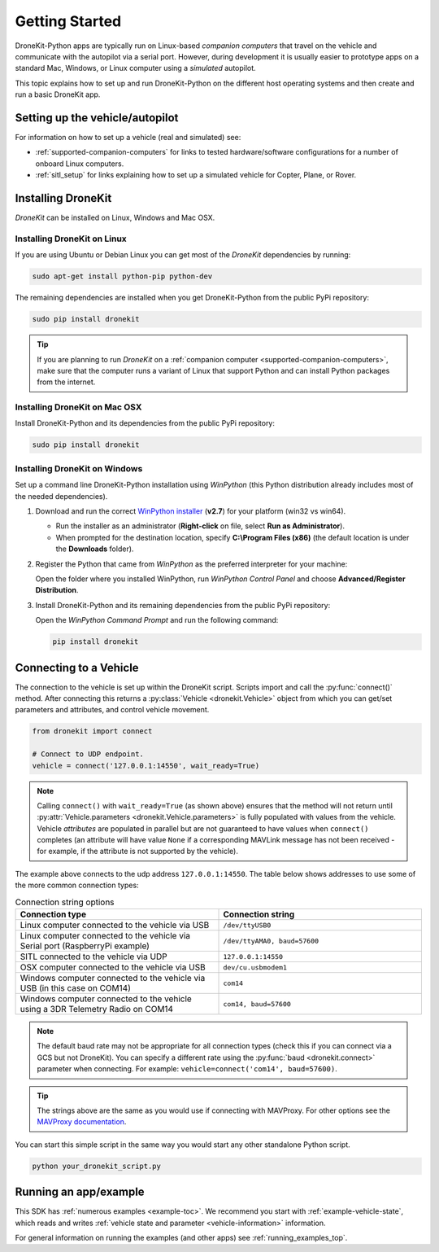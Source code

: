 .. _get-started:

===============
Getting Started
===============

DroneKit-Python apps are typically run on Linux-based *companion computers* that travel 
on the vehicle and communicate with the autopilot via a serial port. However, during development it is usually easier to 
prototype apps on a standard Mac, Windows, or Linux computer using a *simulated* autopilot. 


This topic explains how to set up and run DroneKit-Python on the different host operating systems
and then create and run a basic DroneKit app. 



Setting up the vehicle/autopilot
================================

For information on how to set up a vehicle (real and simulated) see:

* :ref:`supported-companion-computers` for links to tested hardware/software configurations for a number of onboard Linux computers. 
* :ref:`sitl_setup` for links explaining how to set up a simulated vehicle for Copter, Plane, or Rover.



Installing DroneKit
===================

*DroneKit* can be installed on Linux, Windows and Mac OSX.


.. _getting_started_installing_dronekit_linux:

Installing DroneKit on Linux
----------------------------

If you are using Ubuntu or Debian Linux you can get most of the *DroneKit* dependencies by running:

.. code:: bash

    sudo apt-get install python-pip python-dev


The remaining dependencies are installed when you get DroneKit-Python from the public PyPi repository:

.. code:: bash

    sudo pip install dronekit



.. tip:: 

    If you are planning to run *DroneKit* on a :ref:`companion computer <supported-companion-computers>`, make sure that the 
    computer runs a variant of Linux that support Python and can install Python packages from the internet.


Installing DroneKit on Mac OSX
------------------------------

Install DroneKit-Python and its dependencies from the public PyPi repository:

.. code:: bash

    sudo pip install dronekit
    


.. _get_started_install_dk_windows:

Installing DroneKit on Windows
------------------------------

Set up a command line DroneKit-Python installation using *WinPython* (this Python distribution already includes most of the needed dependencies).


#. Download and run the correct `WinPython installer <http://sourceforge.net/projects/winpython/files/WinPython_2.7/2.7.6.4/>`_ (**v2.7**) for your platform (win32 vs win64).
   
   * Run the installer as an administrator (**Right-click** on file, select **Run as Administrator**). 
   * When prompted for the destination location, specify **C:\\Program Files (x86)** 
     (the default location is under the **Downloads** folder).

#. Register the Python that came from *WinPython* as the preferred interpreter for your machine:

   Open the folder where you installed WinPython, run *WinPython Control Panel* and choose **Advanced/Register Distribution**.

   .. image:: http://dev.ardupilot.com/wp-content/uploads/sites/6/2014/03/Screenshot-from-2014-09-03-083816.png

#. Install DroneKit-Python and its remaining dependencies from the public PyPi repository:

   Open the *WinPython Command Prompt* and run the following command:

   .. code:: bash

        pip install dronekit

        
        
.. _get_started_connect_string:

.. _get_started_connecting:

Connecting to a Vehicle
=======================

The connection to the vehicle is set up within the DroneKit script. Scripts import and call the :py:func:`connect()` method. 
After connecting this returns a :py:class:`Vehicle <dronekit.Vehicle>` object from which you can get/set parameters 
and attributes, and control vehicle movement.

.. code:: python

    from dronekit import connect
    
    # Connect to UDP endpoint.
    vehicle = connect('127.0.0.1:14550', wait_ready=True)
    
.. note:: 

    Calling ``connect()`` with ``wait_ready=True`` (as shown above) ensures that the method will not return until 
    :py:attr:`Vehicle.parameters <dronekit.Vehicle.parameters>` is fully populated with values from the vehicle. 
    Vehicle *attributes* are populated in parallel but are not guaranteed to have values when ``connect()`` completes 
    (an attribute will have value ``None`` if a corresponding MAVLink message has not been received - for example, 
    if the attribute is not supported by the vehicle).

The example above connects to the udp address ``127.0.0.1:14550``. The table below shows addresses to use some of 
the more common connection types:



.. list-table:: Connection string options
   :widths: 10 10
   :header-rows: 1

   * - Connection type
     - Connection string
   * - Linux computer connected to the vehicle via USB
     - ``/dev/ttyUSB0``
   * - Linux computer connected to the vehicle via Serial port (RaspberryPi example)
     - ``/dev/ttyAMA0, baud=57600``
   * - SITL connected to the vehicle via UDP
     - ``127.0.0.1:14550``
   * - OSX computer connected to the vehicle via USB
     - ``dev/cu.usbmodem1``
   * - Windows computer connected to the vehicle via USB (in this case on COM14)
     - ``com14``
   * - Windows computer connected to the vehicle using a 3DR Telemetry Radio on COM14
     - ``com14, baud=57600``
     
.. note:: 
    The default baud rate may not be appropriate for all connection types (check this 
    if you can connect via a GCS but not DroneKit).
    You can specify a different rate using the :py:func:`baud <dronekit.connect>` 
    parameter when connecting. For example: ``vehicle=connect('com14', baud=57600)``.
     
.. tip::

    The strings above are the same as you would use if connecting with MAVProxy. For other options see the 
    `MAVProxy documentation <http://dronecode.github.io/MAVProxy/html/getting_started/starting.html#master>`_.

    
You can start this simple script in the same way you would start any other standalone Python script. 

.. code-block:: bash

    python your_dronekit_script.py



.. todo:: Connect method here needs to link to the function, but it isn't exported yet. Fix that once the API tidied.




.. _getting-started-running_examples:

Running an app/example
======================

This SDK has :ref:`numerous examples <example-toc>`. We recommend you start with :ref:`example-vehicle-state`, 
which reads and writes :ref:`vehicle state and parameter <vehicle-information>` information. 

For general information on running the examples (and other apps) see :ref:`running_examples_top`.
